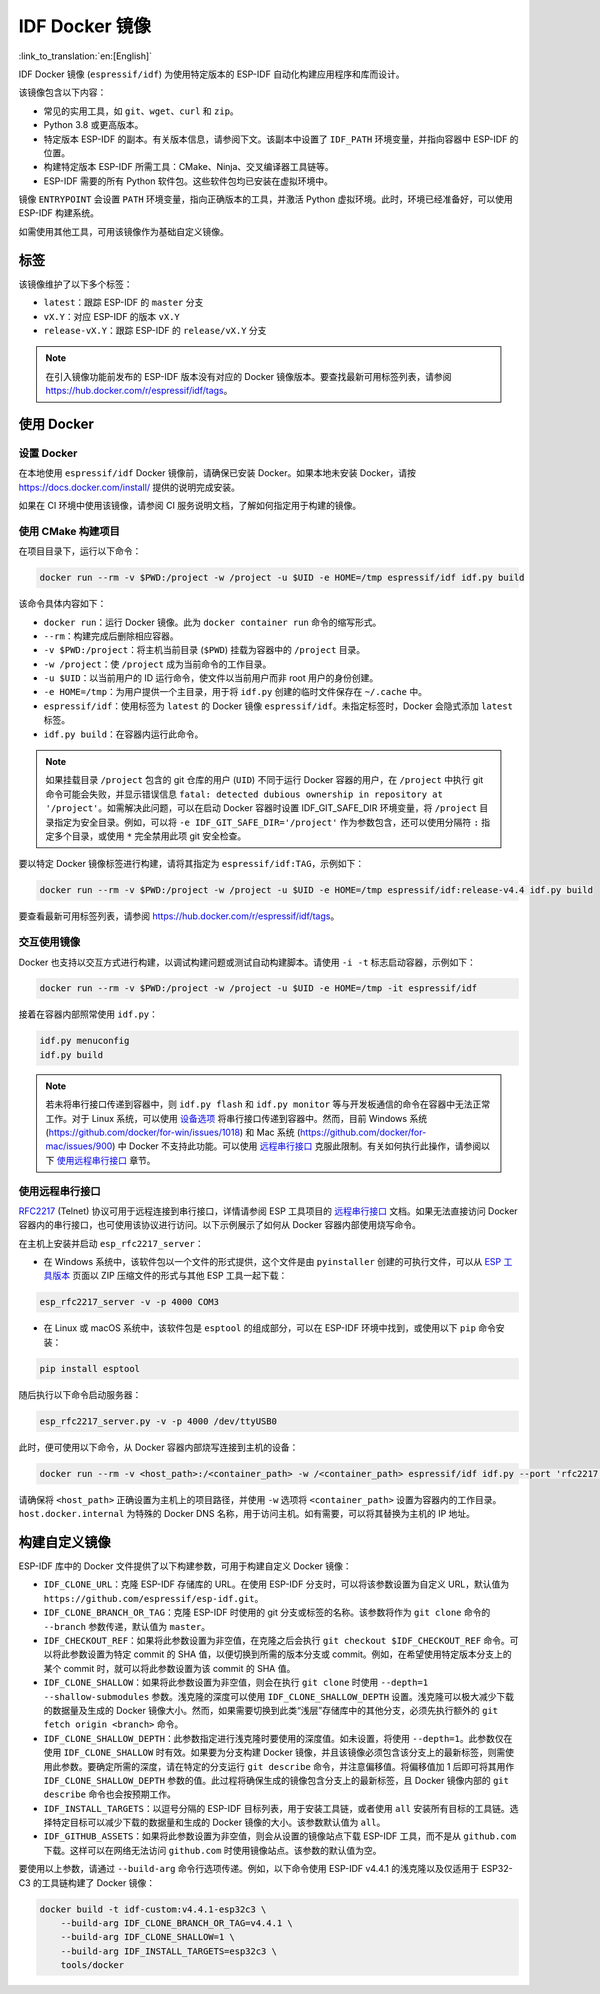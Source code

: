 ********************
IDF Docker 镜像
********************

:link_to_translation:`en:[English]`

..
    When changing this page, please keep tools/docker/README.md in sync.

.. highlight:: bash

IDF Docker 镜像 (``espressif/idf``) 为使用特定版本的 ESP-IDF 自动化构建应用程序和库而设计。

该镜像包含以下内容：

- 常见的实用工具，如 ``git``、``wget``、``curl`` 和 ``zip``。
- Python 3.8 或更高版本。
- 特定版本 ESP-IDF 的副本。有关版本信息，请参阅下文。该副本中设置了 ``IDF_PATH`` 环境变量，并指向容器中 ESP-IDF 的位置。
- 构建特定版本 ESP-IDF 所需工具：CMake、Ninja、交叉编译器工具链等。
- ESP-IDF 需要的所有 Python 软件包。这些软件包均已安装在虚拟环境中。

镜像 ``ENTRYPOINT`` 会设置 ``PATH`` 环境变量，指向正确版本的工具，并激活 Python 虚拟环境。此时，环境已经准备好，可以使用 ESP-IDF 构建系统。

如需使用其他工具，可用该镜像作为基础自定义镜像。

标签
====

该镜像维护了以下多个标签：

- ``latest``：跟踪 ESP-IDF 的 ``master`` 分支
- ``vX.Y``：对应 ESP-IDF 的版本 ``vX.Y``
- ``release-vX.Y``：跟踪 ESP-IDF 的 ``release/vX.Y`` 分支

.. note::

    在引入镜像功能前发布的 ESP-IDF 版本没有对应的 Docker 镜像版本。要查找最新可用标签列表，请参阅 https://hub.docker.com/r/espressif/idf/tags。

使用 Docker
===========

设置 Docker
~~~~~~~~~~~~~~~~~

在本地使用 ``espressif/idf`` Docker 镜像前，请确保已安装 Docker。如果本地未安装 Docker，请按 https://docs.docker.com/install/ 提供的说明完成安装。

如果在 CI 环境中使用该镜像，请参阅 CI 服务说明文档，了解如何指定用于构建的镜像。

使用 CMake 构建项目
~~~~~~~~~~~~~~~~~~~~~~~~~~

在项目目录下，运行以下命令：

.. code-block:: bash

    docker run --rm -v $PWD:/project -w /project -u $UID -e HOME=/tmp espressif/idf idf.py build

该命令具体内容如下：

- ``docker run``：运行 Docker 镜像。此为 ``docker container run`` 命令的缩写形式。
- ``--rm``：构建完成后删除相应容器。
- ``-v $PWD:/project``：将主机当前目录 (``$PWD``) 挂载为容器中的 ``/project`` 目录。
- ``-w /project``：使 ``/project`` 成为当前命令的工作目录。
- ``-u $UID``：以当前用户的 ID 运行命令，使文件以当前用户而非 root 用户的身份创建。
- ``-e HOME=/tmp``：为用户提供一个主目录，用于将 ``idf.py`` 创建的临时文件保存在 ``~/.cache`` 中。
- ``espressif/idf``：使用标签为 ``latest`` 的 Docker 镜像 ``espressif/idf``。未指定标签时，Docker 会隐式添加 ``latest`` 标签。
- ``idf.py build``：在容器内运行此命令。

.. note::

   如果挂载目录 ``/project`` 包含的 git 仓库的用户 (``UID``) 不同于运行 Docker 容器的用户，在 ``/project`` 中执行 git 命令可能会失败，并显示错误信息 ``fatal: detected dubious ownership in repository at '/project'``。如需解决此问题，可以在启动 Docker 容器时设置 IDF_GIT_SAFE_DIR 环境变量，将 ``/project`` 目录指定为安全目录。例如，可以将 ``-e IDF_GIT_SAFE_DIR='/project'`` 作为参数包含，还可以使用分隔符 ``:`` 指定多个目录，或使用 ``*`` 完全禁用此项 git 安全检查。

要以特定 Docker 镜像标签进行构建，请将其指定为 ``espressif/idf:TAG``，示例如下：

.. code-block:: bash

    docker run --rm -v $PWD:/project -w /project -u $UID -e HOME=/tmp espressif/idf:release-v4.4 idf.py build

要查看最新可用标签列表，请参阅 https://hub.docker.com/r/espressif/idf/tags。

交互使用镜像
~~~~~~~~~~~~~~~~~~~~~~

Docker 也支持以交互方式进行构建，以调试构建问题或测试自动构建脚本。请使用 ``-i -t`` 标志启动容器，示例如下：

.. code-block:: bash

    docker run --rm -v $PWD:/project -w /project -u $UID -e HOME=/tmp -it espressif/idf

接着在容器内部照常使用 ``idf.py``：

.. code-block:: bash

    idf.py menuconfig
    idf.py build

.. note::

    若未将串行接口传递到容器中，则 ``idf.py flash`` 和 ``idf.py monitor`` 等与开发板通信的命令在容器中无法正常工作。对于 Linux 系统，可以使用 `设备选项`_ 将串行接口传递到容器中。然而，目前 Windows 系统 (https://github.com/docker/for-win/issues/1018) 和 Mac 系统 (https://github.com/docker/for-mac/issues/900) 中 Docker 不支持此功能。可以使用 `远程串行接口`_ 克服此限制。有关如何执行此操作，请参阅以下 `使用远程串行接口`_ 章节。


.. _using remote serial port:

使用远程串行接口
~~~~~~~~~~~~~~~~~~~~~~~~

`RFC2217`_ (Telnet) 协议可用于远程连接到串行接口，详情请参阅 ESP 工具项目的 `远程串行接口`_ 文档。如果无法直接访问 Docker 容器内的串行接口，也可使用该协议进行访问。以下示例展示了如何从 Docker 容器内部使用烧写命令。

在主机上安装并启动 ``esp_rfc2217_server``：

* 在 Windows 系统中，该软件包以一个文件的形式提供，这个文件是由 ``pyinstaller`` 创建的可执行文件，可以从 `ESP 工具版本`_ 页面以 ZIP 压缩文件的形式与其他 ESP 工具一起下载：

.. code-block:: bash

    esp_rfc2217_server -v -p 4000 COM3

* 在 Linux 或 macOS 系统中，该软件包是 ``esptool`` 的组成部分，可以在 ESP-IDF 环境中找到，或使用以下 ``pip`` 命令安装：

.. code-block:: bash

    pip install esptool

随后执行以下命令启动服务器：

.. code-block:: bash

    esp_rfc2217_server.py -v -p 4000 /dev/ttyUSB0

此时，便可使用以下命令，从 Docker 容器内部烧写连接到主机的设备：

.. code-block:: bash

    docker run --rm -v <host_path>:/<container_path> -w /<container_path> espressif/idf idf.py --port 'rfc2217://host.docker.internal:4000?ign_set_control' flash

请确保将 ``<host_path>`` 正确设置为主机上的项目路径，并使用 ``-w`` 选项将 ``<container_path>`` 设置为容器内的工作目录。``host.docker.internal`` 为特殊的 Docker DNS 名称，用于访问主机。如有需要，可以将其替换为主机的 IP 地址。


构建自定义镜像
======================

ESP-IDF 库中的 Docker 文件提供了以下构建参数，可用于构建自定义 Docker 镜像：

- ``IDF_CLONE_URL``：克隆 ESP-IDF 存储库的 URL。在使用 ESP-IDF 分支时，可以将该参数设置为自定义 URL，默认值为 ``https://github.com/espressif/esp-idf.git``。
- ``IDF_CLONE_BRANCH_OR_TAG``：克隆 ESP-IDF 时使用的 git 分支或标签的名称。该参数将作为 ``git clone`` 命令的 ``--branch`` 参数传递，默认值为 ``master``。
- ``IDF_CHECKOUT_REF``：如果将此参数设置为非空值，在克隆之后会执行 ``git checkout $IDF_CHECKOUT_REF`` 命令。可以将此参数设置为特定 commit 的 SHA 值，以便切换到所需的版本分支或 commit。例如，在希望使用特定版本分支上的某个 commit 时，就可以将此参数设置为该 commit 的 SHA 值。
- ``IDF_CLONE_SHALLOW``：如果将此参数设置为非空值，则会在执行 ``git clone`` 时使用 ``--depth=1 --shallow-submodules`` 参数。浅克隆的深度可以使用 ``IDF_CLONE_SHALLOW_DEPTH`` 设置。浅克隆可以极大减少下载的数据量及生成的 Docker 镜像大小。然而，如果需要切换到此类“浅层”存储库中的其他分支，必须先执行额外的 ``git fetch origin <branch>`` 命令。
- ``IDF_CLONE_SHALLOW_DEPTH``：此参数指定进行浅克隆时要使用的深度值。如未设置，将使用 ``--depth=1``。此参数仅在使用 ``IDF_CLONE_SHALLOW`` 时有效。如果要为分支构建 Docker 镜像，并且该镜像必须包含该分支上的最新标签，则需使用此参数。要确定所需的深度，请在特定的分支运行 ``git describe`` 命令，并注意偏移值。将偏移值加 1 后即可将其用作 ``IDF_CLONE_SHALLOW_DEPTH`` 参数的值。此过程将确保生成的镜像包含分支上的最新标签，且 Docker 镜像内部的 ``git describe`` 命令也会按预期工作。
- ``IDF_INSTALL_TARGETS``：以逗号分隔的 ESP-IDF 目标列表，用于安装工具链，或者使用 ``all`` 安装所有目标的工具链。选择特定目标可以减少下载的数据量和生成的 Docker 镜像的大小。该参数默认值为 ``all``。
- ``IDF_GITHUB_ASSETS``：如果将此参数设置为非空值，则会从设置的镜像站点下载 ESP-IDF 工具，而不是从 ``github.com`` 下载。这样可以在网络无法访问 ``github.com`` 时使用镜像站点。该参数的默认值为空。

要使用以上参数，请通过 ``--build-arg`` 命令行选项传递。例如，以下命令使用 ESP-IDF v4.4.1 的浅克隆以及仅适用于 ESP32-C3 的工具链构建了 Docker 镜像：

.. code-block:: bash

    docker build -t idf-custom:v4.4.1-esp32c3 \
        --build-arg IDF_CLONE_BRANCH_OR_TAG=v4.4.1 \
        --build-arg IDF_CLONE_SHALLOW=1 \
        --build-arg IDF_INSTALL_TARGETS=esp32c3 \
        tools/docker

.. _远程串行接口: https://docs.espressif.com/projects/esptool/en/latest/esptool/remote-serial-ports.html
.. _RFC2217: http://www.ietf.org/rfc/rfc2217.txt
.. _ESP 工具版本: https://github.com/espressif/esptool/releases
.. _设备选项: https://docs.docker.com/engine/reference/run/#runtime-privilege-and-linux-capabilities
